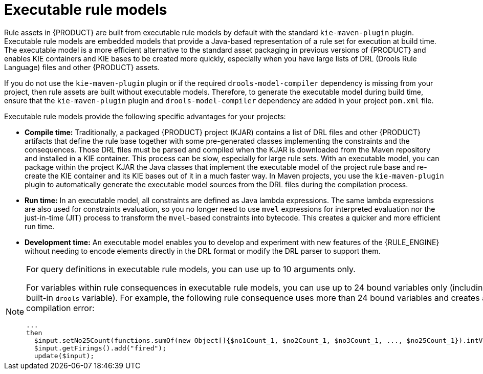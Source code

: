 [id='executable-model-con_{context}']

= Executable rule models

Rule assets in {PRODUCT} are built from executable rule models by default with the standard `kie-maven-plugin` plugin. Executable rule models are embedded models that provide a Java-based representation of a rule set for execution at build time. The executable model is a more efficient alternative to the standard asset packaging in previous versions of {PRODUCT} and enables KIE containers and KIE bases to be created more quickly, especially when you have large lists of DRL (Drools Rule Language) files and other {PRODUCT} assets.

If you do not use the `kie-maven-plugin` plugin or if the required `drools-model-compiler` dependency is missing from your project, then rule assets are built without executable models. Therefore, to generate the executable model during build time, ensure that the `kie-maven-plugin` plugin and `drools-model-compiler` dependency are added in your project `pom.xml` file.

Executable rule models provide the following specific advantages for your projects:

* *Compile time:* Traditionally, a packaged {PRODUCT} project (KJAR) contains a list of DRL files and other {PRODUCT} artifacts that define the rule base together with some pre-generated classes implementing the constraints and the consequences. Those DRL files must be parsed and compiled when the KJAR is downloaded from the Maven repository and installed in a KIE container. This process can be slow, especially for large rule sets. With an executable model, you can package within the project KJAR the Java classes that implement the executable model of the project rule base and re-create the KIE container and its KIE bases out of it in a much faster way. In Maven projects, you use the `kie-maven-plugin` plugin to automatically generate the executable model sources from the DRL files during the compilation process.
* *Run time:* In an executable model, all constraints are defined as Java lambda expressions. The same lambda expressions are also used for constraints evaluation, so you no longer need to use `mvel` expressions for interpreted evaluation nor the just-in-time (JIT) process to transform the `mvel`-based constraints into bytecode. This creates a quicker and more efficient run time.
* *Development time:* An executable model enables you to develop and experiment with new features of the {RULE_ENGINE} without needing to encode elements directly in the DRL format or modify the DRL parser to support them.

[NOTE]
====
For query definitions in executable rule models, you can use up to 10 arguments only.

For variables within rule consequences in executable rule models, you can use up to 24 bound variables only (including the built-in `drools` variable). For example, the following rule consequence uses more than 24 bound variables and creates a compilation error:

[source]
----
...
then
  $input.setNo25Count(functions.sumOf(new Object[]{$no1Count_1, $no2Count_1, $no3Count_1, ..., $no25Count_1}).intValue());
  $input.getFirings().add("fired");
  update($input);
----
====
